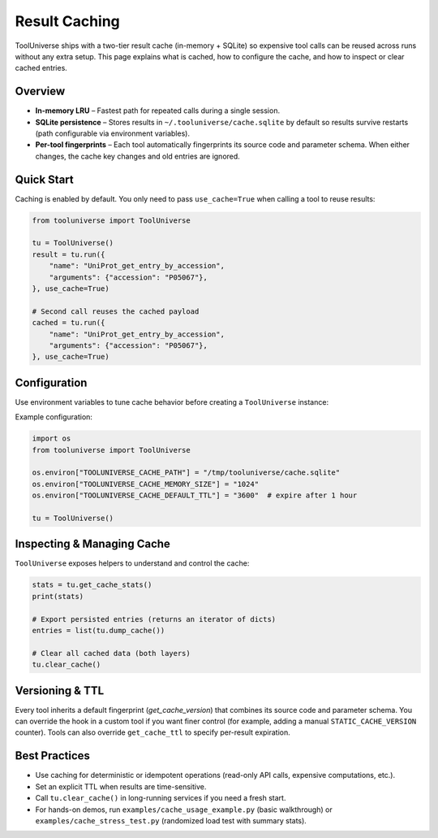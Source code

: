 Result Caching
==============

ToolUniverse ships with a two-tier result cache (in-memory + SQLite) so
expensive tool calls can be reused across runs without any extra setup. This
page explains what is cached, how to configure the cache, and how to inspect or
clear cached entries.

Overview
--------

* **In-memory LRU** – Fastest path for repeated calls during a single session.
* **SQLite persistence** – Stores results in ``~/.tooluniverse/cache.sqlite`` by
  default so results survive restarts (path configurable via environment
  variables).
* **Per-tool fingerprints** – Each tool automatically fingerprints its source
  code and parameter schema. When either changes, the cache key changes and old
  entries are ignored.

Quick Start
-----------

Caching is enabled by default. You only need to pass ``use_cache=True`` when
calling a tool to reuse results:

.. code-block:: python

    from tooluniverse import ToolUniverse

    tu = ToolUniverse()
    result = tu.run({
        "name": "UniProt_get_entry_by_accession",
        "arguments": {"accession": "P05067"},
    }, use_cache=True)

    # Second call reuses the cached payload
    cached = tu.run({
        "name": "UniProt_get_entry_by_accession",
        "arguments": {"accession": "P05067"},
    }, use_cache=True)

Configuration
-------------

Use environment variables to tune cache behavior before creating a
``ToolUniverse`` instance:

===============================  ==============================================
Variable                         Description
===============================  ==============================================
``TOOLUNIVERSE_CACHE_ENABLED``   Turn caching on/off (``true`` by default)
``TOOLUNIVERSE_CACHE_PERSIST``   Enable SQLite persistence (``true`` by default)
``TOOLUNIVERSE_CACHE_PATH``      Full path to the SQLite file
``TOOLUNIVERSE_CACHE_DIR``       Directory for the SQLite file (default:
                                 ``~/.tooluniverse``) if ``CACHE_PATH`` unset
``TOOLUNIVERSE_CACHE_MEMORY_SIZE``  Max entries in the in-memory LRU (default 256)
``TOOLUNIVERSE_CACHE_DEFAULT_TTL``  Expiration in seconds (None disables TTL)
``TOOLUNIVERSE_CACHE_SINGLEFLIGHT``  Deduplicate concurrent misses (``true``)
===============================  ==============================================

Example configuration:

.. code-block:: python

    import os
    from tooluniverse import ToolUniverse

    os.environ["TOOLUNIVERSE_CACHE_PATH"] = "/tmp/tooluniverse/cache.sqlite"
    os.environ["TOOLUNIVERSE_CACHE_MEMORY_SIZE"] = "1024"
    os.environ["TOOLUNIVERSE_CACHE_DEFAULT_TTL"] = "3600"  # expire after 1 hour

    tu = ToolUniverse()

Inspecting & Managing Cache
---------------------------

``ToolUniverse`` exposes helpers to understand and control the cache:

.. code-block:: python

    stats = tu.get_cache_stats()
    print(stats)

    # Export persisted entries (returns an iterator of dicts)
    entries = list(tu.dump_cache())

    # Clear all cached data (both layers)
    tu.clear_cache()

Versioning & TTL
----------------

Every tool inherits a default fingerprint (`get_cache_version`) that combines
its source code and parameter schema. You can override the hook in a custom tool
if you want finer control (for example, adding a manual ``STATIC_CACHE_VERSION``
counter). Tools can also override ``get_cache_ttl`` to specify per-result
expiration.

Best Practices
--------------

* Use caching for deterministic or idempotent operations (read-only API calls,
  expensive computations, etc.).
* Set an explicit TTL when results are time-sensitive.
* Call ``tu.clear_cache()`` in long-running services if you need a fresh start.
* For hands-on demos, run ``examples/cache_usage_example.py`` (basic walkthrough)
  or ``examples/cache_stress_test.py`` (randomized load test with summary stats).
